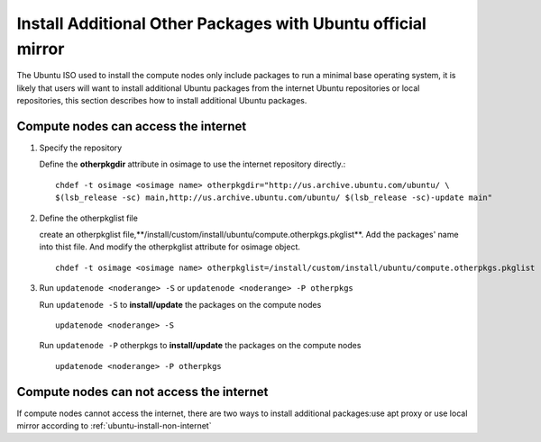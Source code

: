 Install Additional Other Packages with Ubuntu official mirror
==============================================================

The Ubuntu ISO used to install the compute nodes only include packages to run a minimal base operating system, it is likely that users will want to install additional Ubuntu packages from the internet Ubuntu repositories or local repositories, this section describes how to install additional Ubuntu packages.

Compute nodes can access the internet
-------------------------------------

#. Specify the repository

   Define the **otherpkgdir** attribute in osimage to use the internet repository directly.: ::

    chdef -t osimage <osimage name> otherpkgdir="http://us.archive.ubuntu.com/ubuntu/ \
    $(lsb_release -sc) main,http://us.archive.ubuntu.com/ubuntu/ $(lsb_release -sc)-update main"

#. Define the otherpkglist file

   create an otherpkglist file,**/install/custom/install/ubuntu/compute.otherpkgs.pkglist**. Add the packages' name into thist file. And modify the otherpkglist attribute for osimage object. ::

    chdef -t osimage <osimage name> otherpkglist=/install/custom/install/ubuntu/compute.otherpkgs.pkglist

#. Run ``updatenode <noderange> -S`` or ``updatenode <noderange> -P otherpkgs`` 

   Run ``updatenode -S`` to **install/update** the packages on the compute nodes ::

    updatenode <noderange> -S

   Run ``updatenode -P`` otherpkgs to **install/update** the packages on the compute nodes ::

    updatenode <noderange> -P otherpkgs

Compute nodes can not access the internet
------------------------------------------

If compute nodes cannot access the internet, there are two ways to install additional packages:use apt proxy or use local mirror according to :ref:`ubuntu-install-non-internet`

